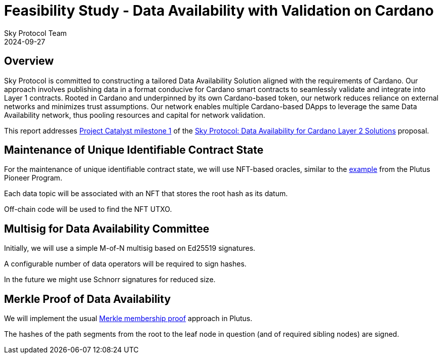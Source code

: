 = Feasibility Study - Data Availability with Validation on Cardano
Sky Protocol Team
2024-09-27
:doctype: book
:showtitle:

== Overview

Sky Protocol is committed to constructing a tailored Data
Availability Solution aligned with the requirements of Cardano. Our approach involves
publishing data in a format conducive for Cardano smart contracts to seamlessly validate and
integrate into Layer 1 contracts. Rooted in Cardano and underpinned by its own Cardano-based
token, our network reduces reliance on external networks and minimizes trust assumptions. Our
network enables multiple Cardano-based DApps to leverage the same Data Availability
network, thus pooling resources and capital for network validation.

This report addresses link:https://milestones.projectcatalyst.io/projects/1200203/milestones/1[Project Catalyst milestone 1]
of the link:https://projectcatalyst.io/funds/12/f12-cardano-open-developers/sky-protocol-data-availability-for-cardano-layer-2-solutions[Sky Protocol: Data Availability for Cardano Layer 2 Solutions] proposal.

== Maintenance of Unique Identifiable Contract State

For the maintenance of unique identifiable contract state, we will use
NFT-based oracles, similar to the
link:https://plutus-pioneer-program.readthedocs.io/en/latest/pioneer/week6.html[example]
from the Plutus Pioneer Program.

Each data topic will be associated with an NFT that stores the root
hash as its datum.

Off-chain code will be used to find the NFT UTXO.

== Multisig for Data Availability Committee

Initially, we will use a simple M-of-N multisig based on Ed25519 signatures.

A configurable number of data operators will be required to sign hashes.

In the future we might use Schnorr signatures for reduced size.

== Merkle Proof of Data Availability

We will implement the usual
link:https://pangea.cloud/docs/audit/merkle-trees#understand-membership-proof[Merkle
membership proof] approach in Plutus.

The hashes of the path segments from the root to the leaf node in question
(and of required sibling nodes) are signed.

